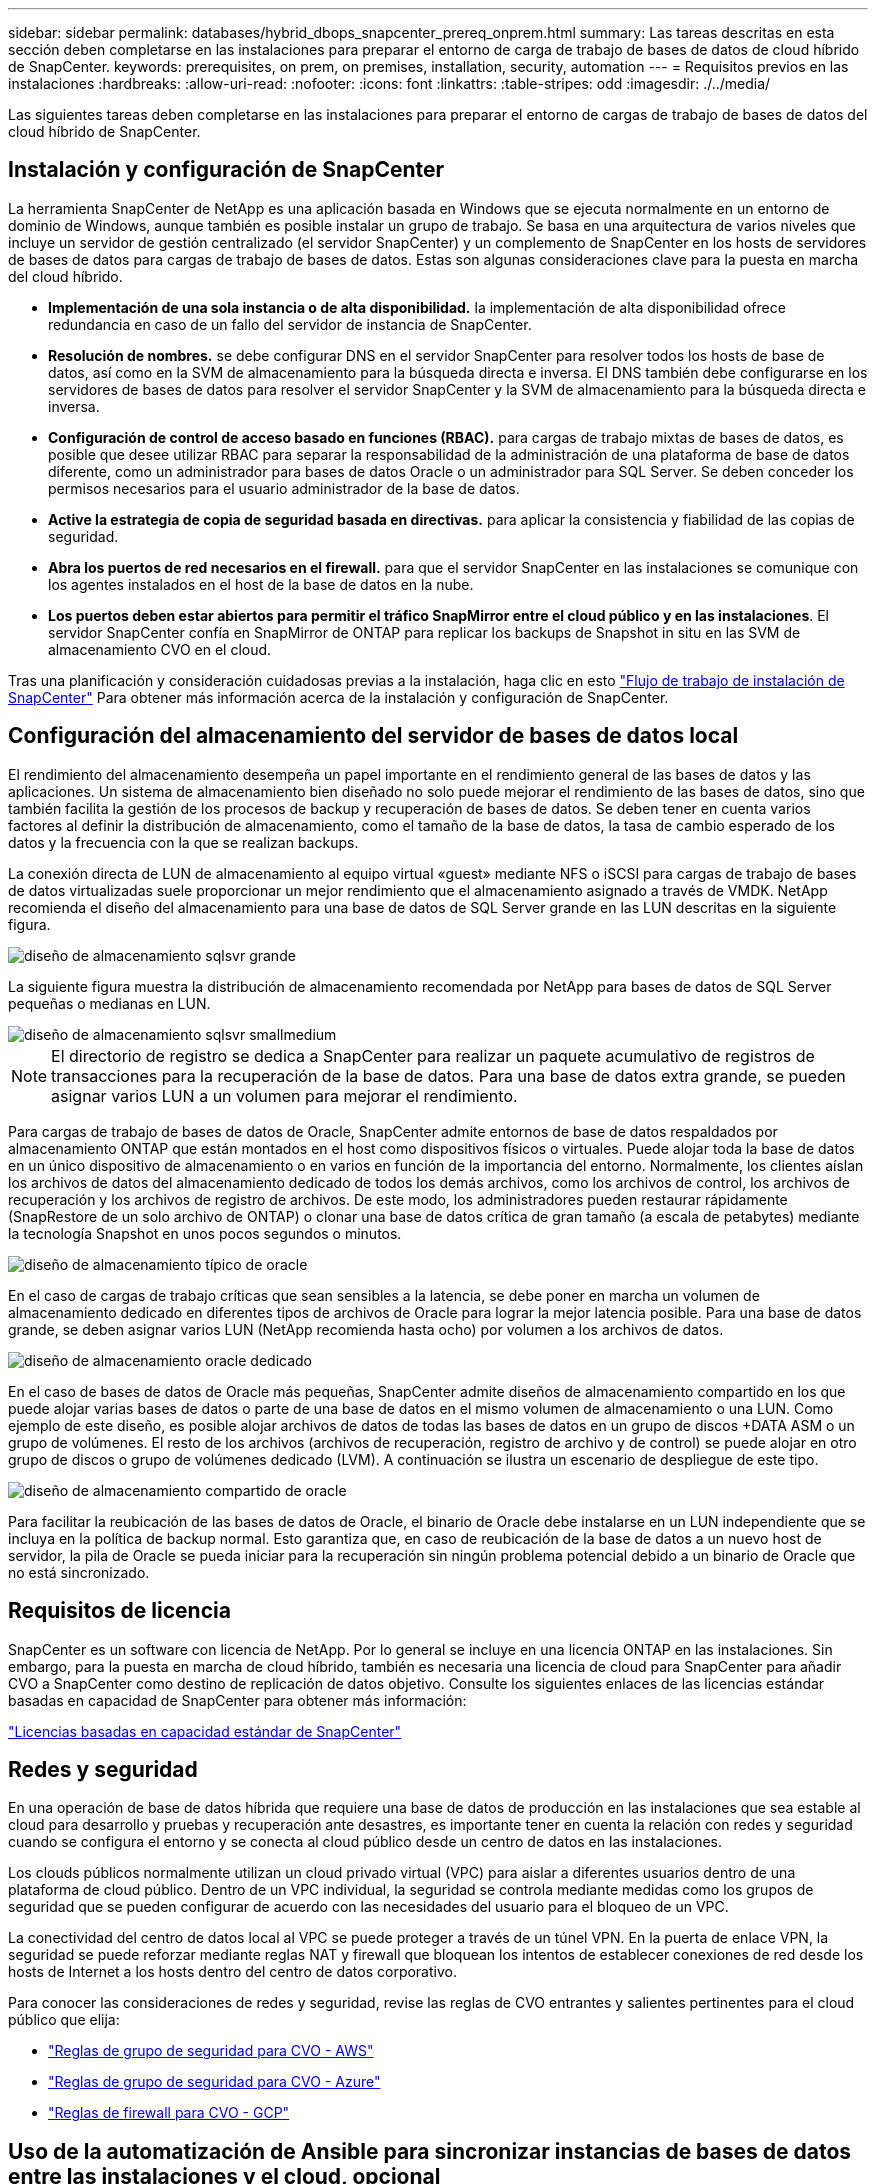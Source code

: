 ---
sidebar: sidebar 
permalink: databases/hybrid_dbops_snapcenter_prereq_onprem.html 
summary: Las tareas descritas en esta sección deben completarse en las instalaciones para preparar el entorno de carga de trabajo de bases de datos de cloud híbrido de SnapCenter. 
keywords: prerequisites, on prem, on premises, installation, security, automation 
---
= Requisitos previos en las instalaciones
:hardbreaks:
:allow-uri-read: 
:nofooter: 
:icons: font
:linkattrs: 
:table-stripes: odd
:imagesdir: ./../media/


[role="lead"]
Las siguientes tareas deben completarse en las instalaciones para preparar el entorno de cargas de trabajo de bases de datos del cloud híbrido de SnapCenter.



== Instalación y configuración de SnapCenter

La herramienta SnapCenter de NetApp es una aplicación basada en Windows que se ejecuta normalmente en un entorno de dominio de Windows, aunque también es posible instalar un grupo de trabajo. Se basa en una arquitectura de varios niveles que incluye un servidor de gestión centralizado (el servidor SnapCenter) y un complemento de SnapCenter en los hosts de servidores de bases de datos para cargas de trabajo de bases de datos. Estas son algunas consideraciones clave para la puesta en marcha del cloud híbrido.

* *Implementación de una sola instancia o de alta disponibilidad.* la implementación de alta disponibilidad ofrece redundancia en caso de un fallo del servidor de instancia de SnapCenter.
* *Resolución de nombres.* se debe configurar DNS en el servidor SnapCenter para resolver todos los hosts de base de datos, así como en la SVM de almacenamiento para la búsqueda directa e inversa. El DNS también debe configurarse en los servidores de bases de datos para resolver el servidor SnapCenter y la SVM de almacenamiento para la búsqueda directa e inversa.
* *Configuración de control de acceso basado en funciones (RBAC).* para cargas de trabajo mixtas de bases de datos, es posible que desee utilizar RBAC para separar la responsabilidad de la administración de una plataforma de base de datos diferente, como un administrador para bases de datos Oracle o un administrador para SQL Server. Se deben conceder los permisos necesarios para el usuario administrador de la base de datos.
* *Active la estrategia de copia de seguridad basada en directivas.* para aplicar la consistencia y fiabilidad de las copias de seguridad.
* *Abra los puertos de red necesarios en el firewall.* para que el servidor SnapCenter en las instalaciones se comunique con los agentes instalados en el host de la base de datos en la nube.
* *Los puertos deben estar abiertos para permitir el tráfico SnapMirror entre el cloud público y en las instalaciones*. El servidor SnapCenter confía en SnapMirror de ONTAP para replicar los backups de Snapshot in situ en las SVM de almacenamiento CVO en el cloud.


Tras una planificación y consideración cuidadosas previas a la instalación, haga clic en esto link:https://docs.netapp.com/us-en/snapcenter/install/install_workflow.html["Flujo de trabajo de instalación de SnapCenter"^] Para obtener más información acerca de la instalación y configuración de SnapCenter.



== Configuración del almacenamiento del servidor de bases de datos local

El rendimiento del almacenamiento desempeña un papel importante en el rendimiento general de las bases de datos y las aplicaciones. Un sistema de almacenamiento bien diseñado no solo puede mejorar el rendimiento de las bases de datos, sino que también facilita la gestión de los procesos de backup y recuperación de bases de datos. Se deben tener en cuenta varios factores al definir la distribución de almacenamiento, como el tamaño de la base de datos, la tasa de cambio esperado de los datos y la frecuencia con la que se realizan backups.

La conexión directa de LUN de almacenamiento al equipo virtual «guest» mediante NFS o iSCSI para cargas de trabajo de bases de datos virtualizadas suele proporcionar un mejor rendimiento que el almacenamiento asignado a través de VMDK. NetApp recomienda el diseño del almacenamiento para una base de datos de SQL Server grande en las LUN descritas en la siguiente figura.

image::storage_layout_sqlsvr_large.PNG[diseño de almacenamiento sqlsvr grande]

La siguiente figura muestra la distribución de almacenamiento recomendada por NetApp para bases de datos de SQL Server pequeñas o medianas en LUN.

image::storage_layout_sqlsvr_smallmedium.PNG[diseño de almacenamiento sqlsvr smallmedium]


NOTE: El directorio de registro se dedica a SnapCenter para realizar un paquete acumulativo de registros de transacciones para la recuperación de la base de datos. Para una base de datos extra grande, se pueden asignar varios LUN a un volumen para mejorar el rendimiento.

Para cargas de trabajo de bases de datos de Oracle, SnapCenter admite entornos de base de datos respaldados por almacenamiento ONTAP que están montados en el host como dispositivos físicos o virtuales. Puede alojar toda la base de datos en un único dispositivo de almacenamiento o en varios en función de la importancia del entorno. Normalmente, los clientes aíslan los archivos de datos del almacenamiento dedicado de todos los demás archivos, como los archivos de control, los archivos de recuperación y los archivos de registro de archivos. De este modo, los administradores pueden restaurar rápidamente (SnapRestore de un solo archivo de ONTAP) o clonar una base de datos crítica de gran tamaño (a escala de petabytes) mediante la tecnología Snapshot en unos pocos segundos o minutos.

image::storage_layout_oracle_typical.PNG[diseño de almacenamiento típico de oracle]

En el caso de cargas de trabajo críticas que sean sensibles a la latencia, se debe poner en marcha un volumen de almacenamiento dedicado en diferentes tipos de archivos de Oracle para lograr la mejor latencia posible. Para una base de datos grande, se deben asignar varios LUN (NetApp recomienda hasta ocho) por volumen a los archivos de datos.

image::storage_layout_oracle_dedicated.PNG[diseño de almacenamiento oracle dedicado]

En el caso de bases de datos de Oracle más pequeñas, SnapCenter admite diseños de almacenamiento compartido en los que puede alojar varias bases de datos o parte de una base de datos en el mismo volumen de almacenamiento o una LUN. Como ejemplo de este diseño, es posible alojar archivos de datos de todas las bases de datos en un grupo de discos +DATA ASM o un grupo de volúmenes. El resto de los archivos (archivos de recuperación, registro de archivo y de control) se puede alojar en otro grupo de discos o grupo de volúmenes dedicado (LVM). A continuación se ilustra un escenario de despliegue de este tipo.

image::storage_layout_oracle_shared.PNG[diseño de almacenamiento compartido de oracle]

Para facilitar la reubicación de las bases de datos de Oracle, el binario de Oracle debe instalarse en un LUN independiente que se incluya en la política de backup normal. Esto garantiza que, en caso de reubicación de la base de datos a un nuevo host de servidor, la pila de Oracle se pueda iniciar para la recuperación sin ningún problema potencial debido a un binario de Oracle que no está sincronizado.



== Requisitos de licencia

SnapCenter es un software con licencia de NetApp. Por lo general se incluye en una licencia ONTAP en las instalaciones. Sin embargo, para la puesta en marcha de cloud híbrido, también es necesaria una licencia de cloud para SnapCenter para añadir CVO a SnapCenter como destino de replicación de datos objetivo. Consulte los siguientes enlaces de las licencias estándar basadas en capacidad de SnapCenter para obtener más información:

link:https://docs.netapp.com/us-en/snapcenter/install/concept_snapcenter_standard_capacity_based_licenses.html["Licencias basadas en capacidad estándar de SnapCenter"^]



== Redes y seguridad

En una operación de base de datos híbrida que requiere una base de datos de producción en las instalaciones que sea estable al cloud para desarrollo y pruebas y recuperación ante desastres, es importante tener en cuenta la relación con redes y seguridad cuando se configura el entorno y se conecta al cloud público desde un centro de datos en las instalaciones.

Los clouds públicos normalmente utilizan un cloud privado virtual (VPC) para aislar a diferentes usuarios dentro de una plataforma de cloud público. Dentro de un VPC individual, la seguridad se controla mediante medidas como los grupos de seguridad que se pueden configurar de acuerdo con las necesidades del usuario para el bloqueo de un VPC.

La conectividad del centro de datos local al VPC se puede proteger a través de un túnel VPN. En la puerta de enlace VPN, la seguridad se puede reforzar mediante reglas NAT y firewall que bloquean los intentos de establecer conexiones de red desde los hosts de Internet a los hosts dentro del centro de datos corporativo.

Para conocer las consideraciones de redes y seguridad, revise las reglas de CVO entrantes y salientes pertinentes para el cloud público que elija:

* link:https://docs.netapp.com/us-en/occm/reference_security_groups.html#inbound-rules["Reglas de grupo de seguridad para CVO - AWS"]
* link:https://docs.netapp.com/us-en/occm/reference_networking_azure.html#outbound-internet-access["Reglas de grupo de seguridad para CVO - Azure"]
* link:https://docs.netapp.com/us-en/occm/reference_networking_gcp.html#outbound-internet-access["Reglas de firewall para CVO - GCP"]




== Uso de la automatización de Ansible para sincronizar instancias de bases de datos entre las instalaciones y el cloud, opcional

Para simplificar la gestión de un entorno de bases de datos de cloud híbrido, NetApp recomienda encarecidamente, pero no requiere que ponga en marcha una controladora Ansible para automatizar algunas tareas de gestión, como mantener las instancias informáticas locales y en el cloud sincronizadas. Esto es especialmente importante porque una instancia de computación fuera de sincronización en el cloud puede hacer que la base de datos recuperada en el cloud sea propensa a errores debido a que faltan paquetes del kernel y otros problemas.

También se puede usar la funcionalidad de automatización de una controladora de Ansible para aumentar el número de SnapCenter a fin de realizar ciertas tareas, como dividir la instancia de SnapMirror para activar la copia de datos de recuperación ante desastres para producción.

Siga estas instrucciones para configurar el nodo de control de Ansible para equipos RedHat o CentOS: Incluye::_include/automation_rhel_centos_setup.adoc[]

Siga estas instrucciones para configurar el nodo de control de Ansible para equipos Ubuntu o Debian: Incluye::_include/automation_ubuntu_debian_setup.adoc[]
